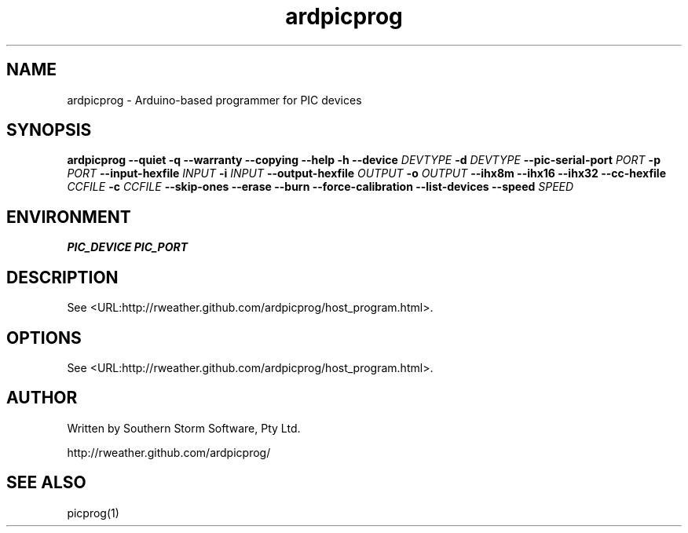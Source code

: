 .\" Copyright (C) 2012  Southern Storm Software, Pty Ltd.
.\"
.\" This work is licensed under the Creative Commons Attribution-ShareAlike
.\" 2.5 Generic License. To view a copy of this license, visit
.\" http://creativecommons.org/licenses/by-sa/2.5/ or send a letter
.\" to Creative Commons, 444 Castro Street, Suite 900, Mountain View,
.\" California, 94041, USA.
.\"
.TH ardpicprog 1 "May 2012" "Southern Storm Software"
.SH NAME
ardpicprog \- Arduino-based programmer for PIC devices
.SH SYNOPSIS
\fBardpicprog\fR \fB--quiet -q --warranty --copying --help -h --device\fR \fIDEVTYPE\fI \fB-d\fR \fIDEVTYPE\fR \fB--pic-serial-port\fR \fIPORT\fR \fB-p\fR \fIPORT\fR \fB--input-hexfile\fR \fIINPUT\fR \fB-i\fR \fIINPUT\fR \fB--output-hexfile\fR \fIOUTPUT\fR \fB-o\fR \fIOUTPUT\fR \fB--ihx8m --ihx16 --ihx32 --cc-hexfile\fR \fICCFILE\fR \fB-c\fR \fICCFILE\fR \fB--skip-ones --erase --burn --force-calibration --list-devices --speed\fR \fISPEED\fR
.SH ENVIRONMENT
.B PIC_DEVICE
.B PIC_PORT
.SH DESCRIPTION
See <URL:http://rweather.github.com/ardpicprog/host_program.html>.
.SH OPTIONS
See <URL:http://rweather.github.com/ardpicprog/host_program.html>.
.SH "AUTHOR"
Written by Southern Storm Software, Pty Ltd.

http://rweather.github.com/ardpicprog/
.SH "SEE ALSO"
picprog(1)
